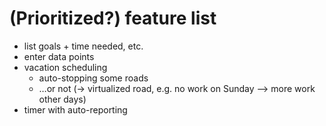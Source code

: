* (Prioritized?) feature list

  + list goals + time needed, etc.
  + enter data points
  + vacation scheduling
    + auto-stopping some roads
    + ...or not (-> virtualized road, e.g. no work on Sunday --> more
      work other days)
  + timer with auto-reporting
